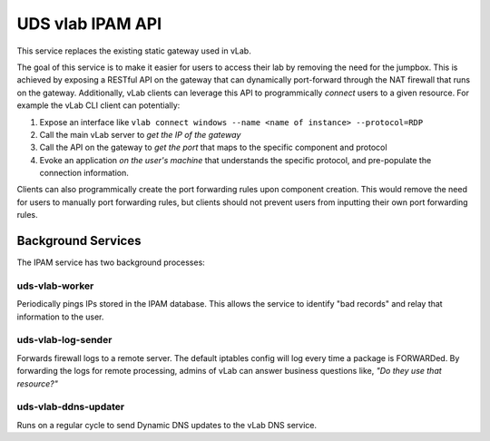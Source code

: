 #################
UDS vlab IPAM API
#################

This service replaces the existing static gateway used in vLab.

The goal of this service is to make it easier for users to access their lab
by removing the need for the jumpbox. This is achieved by exposing a RESTful API
on the gateway that can dynamically port-forward through the NAT firewall that
runs on the gateway. Additionally, vLab clients can leverage this API to programmically
*connect* users to a given resource. For example the vLab CLI client can potentially:

1. Expose an interface like ``vlab connect windows --name <name of instance> --protocol=RDP``
#. Call the main vLab server to *get the IP of the gateway*
#. Call the API on the gateway to *get the port* that maps to the specific component and protocol
#. Evoke an application *on the user's machine* that understands the specific protocol, and pre-populate the connection information.

Clients can also programmically create the port forwarding rules upon component
creation. This would remove the need for users to manually port forwarding
rules, but clients should not prevent users from inputting their own port forwarding
rules.

Background Services
###################

The IPAM service has two background processes:

uds-vlab-worker
***************

Periodically pings IPs stored in the IPAM database. This allows the service to
identify "bad records" and relay that information to the user.

uds-vlab-log-sender
*******************

Forwards firewall logs to a remote server. The default iptables config will
log every time a package is FORWARDed. By forwarding the logs for remote processing,
admins of vLab can answer business questions like, *"Do they use that resource?"*


uds-vlab-ddns-updater
*********************

Runs on a regular cycle to send Dynamic DNS updates to the vLab DNS service.
